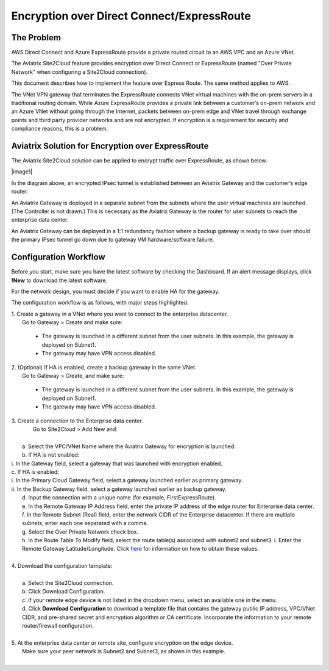 .. meta::
   :description: Encryption over Express Route
   :keywords: Encryption, Azure, encryption over azure, ExpressRoute, Aviatrix

######################################################
Encryption over Direct Connect/ExpressRoute
######################################################



The Problem
---------------------------

AWS Direct Connect and Azure ExpressRoute provide a private routed circuit to an AWS VPC and an Azure VNet. 

The Aviatrix Site2Cloud feature provides encryption over Direct Connect or ExpressRoute (named "Over Private Network" when configuring a Site2Cloud connection). 

This document describes how to implement the feature over Express Route. The same method applies to AWS. 

The VNet VPN gateway that terminates the ExpressRoute connects VNet virtual machines with the on-prem servers in a traditional routing domain. While Azure ExpressRoute provides a private link between a customer’s on-prem network and an Azure VNet without going through the Internet, packets between on-prem edge and VNet travel through exchange points and third party provider networks and are not encrypted. If encryption is a requirement for security and compliance reasons, this is a problem.


Aviatrix Solution for Encryption over ExpressRoute
---------------------------------------------------

The Aviatrix Site2Cloud solution can be applied to encrypt traffic over ExpressRoute, as shown below.

|image1|

In the diagram above, an encrypted IPsec tunnel is established between an Aviatrix Gateway and the customer’s edge router.

An Aviatrix Gateway is deployed in a separate subnet from the subnets where the user virtual machines are launched. (The Controller is not drawn.) This is necessary as the Aviatrix Gateway is the router for user subnets to reach the enterprise data center.

An Aviatrix Gateway can be deployed in a 1:1 redundancy fashion where a backup gateway is ready to take over should the primary IPsec tunnel go down due to gateway VM hardware/software failure.


Configuration Workflow
-----------------------------------

Before you start, make sure you have the latest software by checking the Dashboard. If an alert message displays, click **!New** to download the latest software.

For the network design, you must decide if you want to enable HA for the gateway.

The configuration workflow is as follows, with major steps highlighted.


| 1. Create a gateway in a VNet where you want to connect to the enterprise datacenter.
|     Go to Gateway > Create and make sure:

      -  The gateway is launched in a different subnet from the user subnets. In this example, the gateway is deployed on Subnet1.

      -  The gateway may have VPN access disabled.

| 2. (Optional) If HA is enabled, create a backup gateway in the same VNet.
|     Go to Gateway > Create, and make sure:

    -  The gateway is launched in a different subnet from the user subnets. In this example, the gateway is deployed on Subnet1.

    -  The gateway may have VPN access disabled.

| 3. Create a connection to the Enterprise data center.
|    Go to Site2Cloud > Add New and:
|
|   a. Select the VPC/VNet Name where the Aviatrix Gateway for encryption is launched.
|   b. If HA is not enabled:

|      i. In the Gateway field, select a gateway that was launched with encryption enabled.

|   c. If HA is enabled:

|      i.  In the Primary Cloud Gateway field, select a gateway launched earlier as primary gateway.
|      ii.  In the Backup Gateway field, select a gateway launched earlier as backup gateway.

|   d. Input the connection with a unique name (for example, FirstExpressRoute).
|   e. In the Remote Gateway IP Address field, enter the private IP address of the edge router for Enterprise data center.
|   f. In the Remote Subnet (Real) field, enter the network CIDR of the Enterprise datacenter. If there are multiple subnets, enter each one separated with a comma.
|   g. Select the Over Private Network check box.
|   h. In the Route Table To Modify field, select the route table(s) associated with subnet2 and subnet3.
    i. Enter the Remote Gateway Latitude/Longitude. Click `here <https://www.iplocation.net>`_ for information on how to obtain these values.
|
| 4. Download the configuration template:
|    
|   a. Select the Site2Cloud connection.
|   b. Click Download Configuration.
|   c. If your remote edge device is not listed in the dropdown menu, select an available one in the menu.
|   d. Click **Download Configuration** to download a template file that contains the gateway public IP address, VPC/VNet CIDR, and pre-shared secret and encryption algorithm or CA certificate. Incorporate the information to your remote router/firewall configuration.
|
| 5. At the enterprise data center or remote site, configure encryption on the edge device.
|   Make sure your peer network is Subnet2 and Subnet3, as shown in this example.
|

.. |image0| image:: EncOverExpRoute_media/image1.png
   :width: 5.55625in
   :height: 3.26548in


.. add in the disqus tag

.. disqus::
